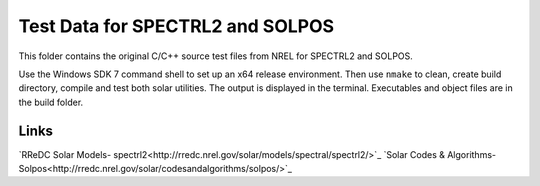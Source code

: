 Test Data for SPECTRL2 and SOLPOS
=================================

This folder contains the original C/C++ source test files from NREL for
SPECTRL2 and SOLPOS.

Use the Windows SDK 7 command shell to set up an x64 release environment. Then
use ``nmake`` to clean, create build directory, compile and test both solar
utilities. The output is displayed in the terminal. Executables and object
files are in the build folder.

Links
-----
`RReDC Solar Models- spectrl2<http://rredc.nrel.gov/solar/models/spectral/spectrl2/>`_
`Solar Codes & Algorithms- Solpos<http://rredc.nrel.gov/solar/codesandalgorithms/solpos/>`_

